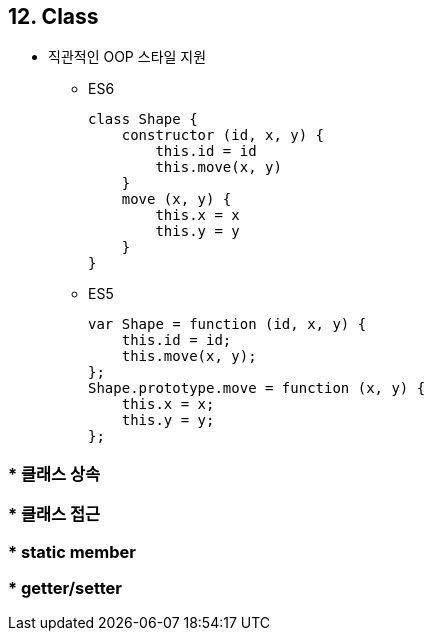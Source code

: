 == 12. Class
* 직관적인 OOP 스타일 지원
- ES6
[source, javascript]
class Shape {
    constructor (id, x, y) {
        this.id = id
        this.move(x, y)
    }
    move (x, y) {
        this.x = x
        this.y = y
    }
}

- ES5
[source, javascript]
var Shape = function (id, x, y) {
    this.id = id;
    this.move(x, y);
};
Shape.prototype.move = function (x, y) {
    this.x = x;
    this.y = y;
};

=== * 클래스 상속

=== * 클래스 접근

=== * static member

=== * getter/setter
